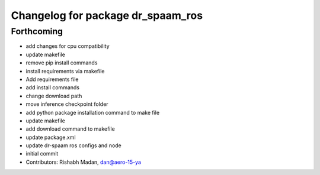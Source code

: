 ^^^^^^^^^^^^^^^^^^^^^^^^^^^^^^^^^^
Changelog for package dr_spaam_ros
^^^^^^^^^^^^^^^^^^^^^^^^^^^^^^^^^^

Forthcoming
-----------
* add changes for cpu compatibility
* update makefile
* remove pip install commands
* install requirements via makefile
* Add requirements file
* add install commands
* change download path
* move inference checkpoint folder
* add python package installation command to make file
* update makefile
* add download command to makefile
* update package.xml
* update dr-spaam ros configs and node
* initial commit
* Contributors: Rishabh Madan, dan@aero-15-ya
